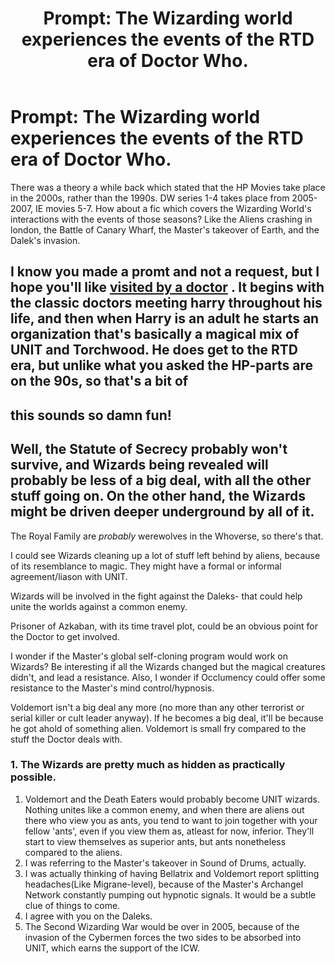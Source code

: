 #+TITLE: Prompt: The Wizarding world experiences the events of the RTD era of Doctor Who.

* Prompt: The Wizarding world experiences the events of the RTD era of Doctor Who.
:PROPERTIES:
:Author: LordMacragge
:Score: 16
:DateUnix: 1597761626.0
:DateShort: 2020-Aug-18
:FlairText: Prompt
:END:
There was a theory a while back which stated that the HP Movies take place in the 2000s, rather than the 1990s. DW series 1-4 takes place from 2005-2007, IE movies 5-7. How about a fic which covers the Wizarding World's interactions with the events of those seasons? Like the Aliens crashing in london, the Battle of Canary Wharf, the Master's takeover of Earth, and the Dalek's invasion.


** I know you made a promt and not a request, but I hope you'll like [[https://m.fanfiction.net/s/4922483/1/][visited by a doctor]] . It begins with the classic doctors meeting harry throughout his life, and then when Harry is an adult he starts an organization that's basically a magical mix of UNIT and Torchwood. He does get to the RTD era, but unlike what you asked the HP-parts are on the 90s, so that's a bit of
:PROPERTIES:
:Author: Weekend_Wolf
:Score: 8
:DateUnix: 1597764296.0
:DateShort: 2020-Aug-18
:END:


** this sounds so damn fun!
:PROPERTIES:
:Author: karigan_g
:Score: 3
:DateUnix: 1597764944.0
:DateShort: 2020-Aug-18
:END:


** Well, the Statute of Secrecy probably won't survive, and Wizards being revealed will probably be less of a big deal, with all the other stuff going on. On the other hand, the Wizards might be driven deeper underground by all of it.

The Royal Family are /probably/ werewolves in the Whoverse, so there's that.

I could see Wizards cleaning up a lot of stuff left behind by aliens, because of its resemblance to magic. They might have a formal or informal agreement/liason with UNIT.

Wizards will be involved in the fight against the Daleks- that could help unite the worlds against a common enemy.

Prisoner of Azkaban, with its time travel plot, could be an obvious point for the Doctor to get involved.

I wonder if the Master's global self-cloning program would work on Wizards? Be interesting if all the Wizards changed but the magical creatures didn't, and lead a resistance. Also, I wonder if Occlumency could offer some resistance to the Master's mind control/hypnosis.

Voldemort isn't a big deal any more (no more than any other terrorist or serial killer or cult leader anyway). If he becomes a big deal, it'll be because he got ahold of something alien. Voldemort is small fry compared to the stuff the Doctor deals with.
:PROPERTIES:
:Author: AntonBrakhage
:Score: 1
:DateUnix: 1597812799.0
:DateShort: 2020-Aug-19
:END:

*** 1. The Wizards are pretty much as hidden as practically possible.
2. Voldemort and the Death Eaters would probably become UNIT wizards. Nothing unites like a common enemy, and when there are aliens out there who view you as ants, you tend to want to join together with your fellow 'ants', even if you view them as, atleast for now, inferior. They'll start to view themselves as superior ants, but ants nonetheless compared to the aliens.
3. I was referring to the Master's takeover in Sound of Drums, actually.
4. I was actually thinking of having Bellatrix and Voldemort report splitting headaches(Like Migrane-level), because of the Master's Archangel Network constantly pumping out hypnotic signals. It would be a subtle clue of things to come.
5. I agree with you on the Daleks.
6. The Second Wizarding War would be over in 2005, because of the invasion of the Cybermen forces the two sides to be absorbed into UNIT, which earns the support of the ICW.
:PROPERTIES:
:Author: LordMacragge
:Score: 1
:DateUnix: 1597839800.0
:DateShort: 2020-Aug-19
:END:

